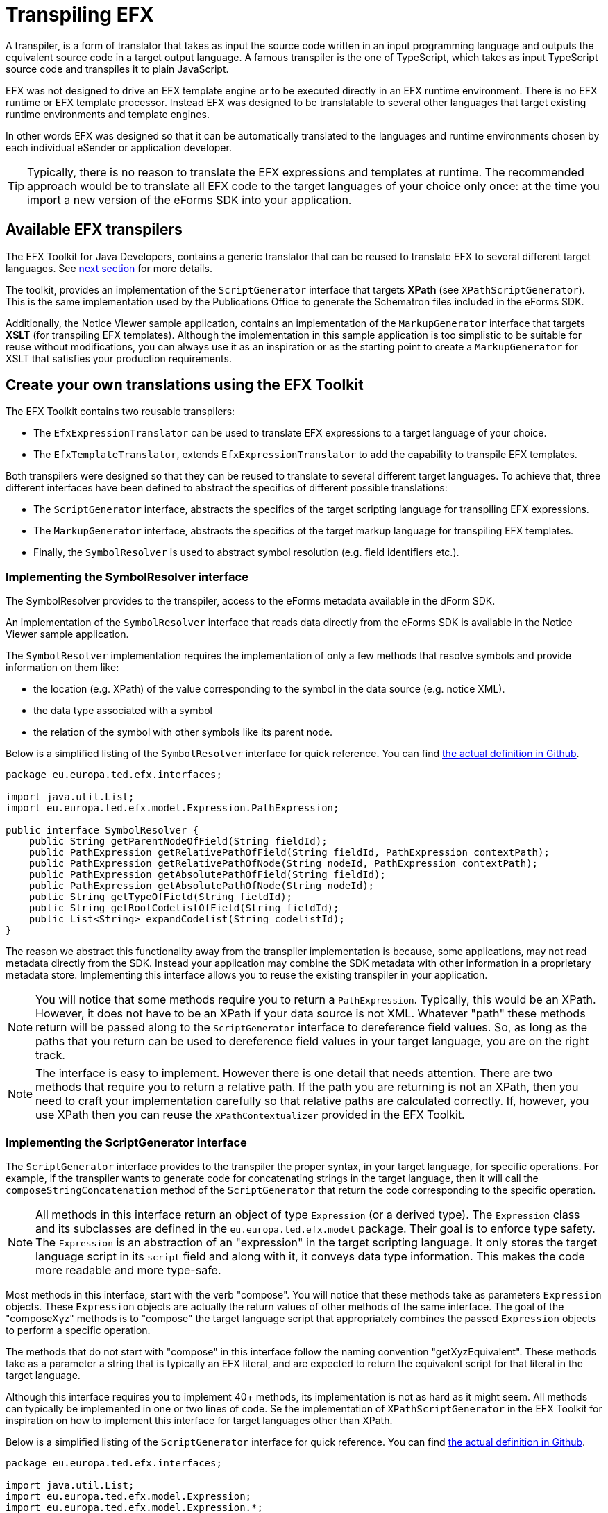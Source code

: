 = Transpiling EFX

A transpiler, is a form of translator that takes as input the source code written in an input programming language and outputs the equivalent source code in a target output language. A famous transpiler is the one of TypeScript, which takes as input TypeScript source code and transpiles it to plain JavaScript.

EFX was not designed to drive an EFX template engine or to be executed directly in an EFX runtime environment. There is no EFX runtime or EFX template processor. Instead EFX was designed to be translatable to several other languages that target existing runtime environments and template engines. 

In other words EFX was designed so that it can be automatically translated to the languages and runtime environments chosen by each individual eSender or application developer.

TIP: Typically, there is no reason to translate the EFX expressions and templates at runtime. The recommended approach would be to translate all EFX code to the target languages of your choice only once: at the time you import a new version of the eForms SDK into your application. 

== Available EFX transpilers
The EFX Toolkit for Java Developers, contains a generic translator that can be reused to translate EFX to several different target languages. See xref:_create_your_own_translations_using_the_efx_toolkit[next section] for more details.

The toolkit, provides an implementation of the `ScriptGenerator` interface that targets *XPath* (see `XPathScriptGenerator`). This is the same implementation used by the Publications Office to generate the Schematron files included in the eForms SDK. 

Additionally, the Notice Viewer sample application, contains an implementation of the `MarkupGenerator` interface that targets *XSLT* (for transpiling EFX templates). Although the implementation in this sample application is too simplistic to be suitable for reuse without modifications, you can always use it as an inspiration or as the starting point to create a `MarkupGenerator` for XSLT that satisfies your production requirements.

== Create your own translations using the EFX Toolkit 

The EFX Toolkit contains two reusable transpilers:

* The `EfxExpressionTranslator` can be used to translate EFX expressions to a target language of your choice.
* The `EfxTemplateTranslator`, extends `EfxExpressionTranslator` to add the capability to transpile EFX templates.

Both transpilers were designed so that they can be reused to translate to several different target languages. To achieve that, three different interfaces have been defined to abstract the specifics of different possible translations:

* The `ScriptGenerator` interface, abstracts the specifics of the target scripting language for transpiling EFX expressions.
* The `MarkupGenerator` interface, abstracts the specifics ot the target markup language for transpiling EFX templates.
* Finally, the `SymbolResolver` is used to abstract symbol resolution (e.g. field identifiers etc.).

=== Implementing the SymbolResolver interface
The SymbolResolver provides to the transpiler, access to the eForms metadata available in the dForm SDK.

An implementation of the `SymbolResolver` interface that reads data directly from the eForms SDK is available in the Notice Viewer sample application.

The `SymbolResolver` implementation requires the implementation of only a few methods that resolve symbols and provide information on them like: 

* the location (e.g. XPath) of the value corresponding to the symbol in the data source (e.g. notice XML). 
* the data type associated with a symbol
* the relation of the symbol with other symbols like its parent node.

Below is a simplified listing of the `SymbolResolver` interface for quick reference. You can find https://github.com/OP-TED/efx-toolkit-java/blob/develop/src/main/java/eu/europa/ted/efx/interfaces/SymbolResolver.java[the actual definition in Github].

[source, java]
----
package eu.europa.ted.efx.interfaces;

import java.util.List;
import eu.europa.ted.efx.model.Expression.PathExpression;

public interface SymbolResolver {
    public String getParentNodeOfField(String fieldId);
    public PathExpression getRelativePathOfField(String fieldId, PathExpression contextPath);
    public PathExpression getRelativePathOfNode(String nodeId, PathExpression contextPath);
    public PathExpression getAbsolutePathOfField(String fieldId);
    public PathExpression getAbsolutePathOfNode(String nodeId);
    public String getTypeOfField(String fieldId);
    public String getRootCodelistOfField(String fieldId);
    public List<String> expandCodelist(String codelistId);
}
----

The reason we abstract this functionality away from the transpiler implementation is because, some applications, may not read metadata directly from the SDK. Instead your application may combine the SDK metadata with other information in a proprietary metadata store. Implementing this interface allows you to reuse the existing transpiler in your application. 

NOTE: You will notice that some methods require you to return a `PathExpression`. Typically, this would be an XPath. However, it does not have to be an XPath if your data source is not XML. Whatever "path" these methods return will be passed along to the `ScriptGenerator` interface to dereference field values. So, as long as the paths that you return can be used to dereference field values in your target language, you are on the right track.

NOTE: The interface is easy to implement. However there is one detail that needs attention. There are two methods that require you to return a relative path. If the path you are returning is not an XPath, then you need to craft your implementation carefully so that relative paths are calculated correctly. If, however, you use XPath then you can reuse the `XPathContextualizer` provided in the EFX Toolkit.


=== Implementing the ScriptGenerator interface
The `ScriptGenerator` interface provides to the transpiler the proper syntax, in your target language, for specific operations. For example, if the transpiler wants to generate code for concatenating strings in the target language, then it will call the `composeStringConcatenation` method of the `ScriptGenerator` that return the code corresponding to the specific operation.

NOTE: All methods in this interface return an object of type `Expression` (or a derived type). The `Expression` class and  its subclasses are defined in the `eu.europa.ted.efx.model` package. Their goal is to enforce type safety. The `Expression` is an abstraction of an "expression" in the target scripting language. It only stores the target language script in its `script` field and along with it, it conveys data type information. This makes the code more readable and more type-safe. 

Most methods in this interface, start with the verb "compose". You will notice that these methods take as parameters `Expression` objects. These `Expression` objects are actually the return values of other methods of the same interface. The goal of the "composeXyz" methods is to "compose" the target language script that appropriately combines the passed `Expression` objects to perform a specific operation.

The methods that do not start with "compose" in this interface follow the naming convention "getXyzEquivalent". These methods take as a parameter a string that is typically an EFX literal, and are expected to return the equivalent script for that literal in the target language.

Although this interface requires you to implement 40+ methods, its implementation is not as hard as it might seem. All methods can typically be implemented in one or two lines of code. Se the implementation of `XPathScriptGenerator` in the EFX Toolkit for inspiration on how to implement this interface for target languages other than XPath.

Below is a simplified listing of the `ScriptGenerator` interface for quick reference. You can find https://github.com/OP-TED/efx-toolkit-java/blob/develop/src/main/java/eu/europa/ted/efx/interfaces/ScriptGenerator.java[the actual definition in Github].

[source, java]
----
package eu.europa.ted.efx.interfaces;

import java.util.List;
import eu.europa.ted.efx.model.Expression;
import eu.europa.ted.efx.model.Expression.*;

public interface ScriptGenerator {

    public <T extends Expression> T composeNodeReferenceWithPredicate(PathExpression nodeReference, BooleanExpression predicate, Class<T> type);
    public <T extends Expression> T composeFieldReferenceWithPredicate(PathExpression fieldReference, BooleanExpression predicate, Class<T> type);
    public <T extends Expression> T composeFieldValueReference(PathExpression fieldReference, Class<T> type);
    public <T extends Expression> T composeFieldAttributeReference(PathExpression fieldReference, String attribute, Class<T> type);
    public StringListExpression composeListOfStrings(List<StringExpression> list);
    public BooleanExpression getBooleanEquivalent(boolean value);
    public BooleanExpression composeLogicalAnd(BooleanExpression leftOperand, BooleanExpression rightOperand);
    public BooleanExpression composeLogicalOr(BooleanExpression leftOperand, BooleanExpression rightOperand);
    public BooleanExpression composeLogicalNot(BooleanExpression condition);
    public BooleanExpression composeContainsCondition(StringExpression needle, StringListExpression haystack);
    public BooleanExpression composePatternMatchCondition(StringExpression expression, String regexPattern);
    public <T extends Expression> T composeParenthesizedExpression(T expression, Class<T> type);
    public PathExpression composeExternalReference(StringExpression externalReference);
    public PathExpression composeFieldInExternalReference(PathExpression externalReference, PathExpression fieldReference);
    public PathExpression joinPaths(PathExpression first, PathExpression second);
    public StringExpression getStringLiteralFromUnquotedString(String value);
    public BooleanExpression composeComparisonOperation(Expression leftOperand, String operator, Expression rightOperand);
    public NumericExpression composeNumericOperation(NumericExpression leftOperand, String operator, NumericExpression rightOperand);
    public NumericExpression getNumericLiteralEquivalent(String efxLiteral);
    public StringExpression getStringLiteralEquivalent(String efxLiteral);
    public DateExpression getDateLiteralEquivalent(String efxLiteral);
    public TimeExpression getTimeLiteralEquivalent(String efxLiteral);
    public DurationExpression getDurationLiteralEquivalent(String efxLiteral);
    public NumericExpression composeCountOperation(PathExpression set);
    public NumericExpression composeToNumberConversion(StringExpression text);
    public NumericExpression composeSumOperation(PathExpression setReference);
    public NumericExpression composeStringLengthCalculation(StringExpression text);
    public StringExpression composeStringConcatenation(List<StringExpression> list);
    public BooleanExpression composeEndsWithCondition(StringExpression text, StringExpression endsWith);
    public BooleanExpression composeStartsWithCondition(StringExpression text, StringExpression startsWith);
    public BooleanExpression composeContainsCondition(StringExpression haystack, StringExpression needle);
    public StringExpression composeSubstringExtraction(StringExpression text, NumericExpression start);
    public StringExpression composeSubstringExtraction(StringExpression text, NumericExpression start, NumericExpression length);
    public StringExpression composeToStringConversion(NumericExpression number);
    public BooleanExpression composeExistsCondition(PathExpression reference);
    public DateExpression composeToDateConversion(StringExpression pop);
    public DateExpression composeAddition(DateExpression date, DurationExpression duration);
    public DateExpression composeSubtraction(DateExpression date, DurationExpression duration);
    public TimeExpression composeToTimeConversion(StringExpression pop);
    public DurationExpression composeSubtraction(DateExpression startDate,DateExpression endDate);
    public StringExpression composeNumberFormatting(NumericExpression number, StringExpression format);
    public DurationExpression composeMultiplication(NumericExpression number, DurationExpression duration);
    public DurationExpression composeAddition(DurationExpression left, DurationExpression right);
    public DurationExpression composeSubtraction(DurationExpression left, DurationExpression right);
}

----

=== Implementing the MarkupGenerator interface
The `MarkupGenerator` interface is used to provide to the transpiler the proper syntax in the target templating language for specific operations.

An example implementation of the `MarkupGenerator` interface that generates XSLT script, can be found in the Notice Viewer sample application (see `XslMarkupGenerator`).

NOTE: You will notice that all methods in this interface return objects of type `Markup`. Just like the `Expression` abstraction in the `ScriptGenerator`, these `Markup` object abstract the notion of target markup language script. They are introduced to improve  clarity and readability of code.

Similarly to the `ScriptGenerator` interface, some methods in this interface also start with the verb "compose". These methods take as parameters `Markup` objects that have been previously returned by other methods in the same interface. Their goal is to appropriately combine these `Markup` parameters into new markup for a specific scenario.

The remaining methods in this interface start with the verb "render". You will notice that these methods take as a parameter `Expression` objects that have been returned by your `ScriptGenerator` implementation. These methods are expected to return the target language markup for rendering these expressions in the output template.

Below is a simplified listing of the `MarkupGenerator` interface for quick reference. You can find https://github.com/OP-TED/efx-toolkit-java/blob/develop/src/main/java/eu/europa/ted/efx/interfaces/MarkupGenerator.java[the actual definition in Github].
[source, java]
----
package eu.europa.ted.efx.interfaces;

import java.util.List;
import eu.europa.ted.efx.model.Expression;
import eu.europa.ted.efx.model.Markup;
import eu.europa.ted.efx.model.Expression.PathExpression;
import eu.europa.ted.efx.model.Expression.StringExpression;

public interface MarkupGenerator {
    Markup composeOutputFile(final List<Markup> content, final List<Markup> fragments);
    Markup renderVariableExpression(final Expression variableExpression);
    Markup renderLabelFromKey(final StringExpression key);
    Markup renderLabelFromExpression(final Expression expression);
    Markup renderFreeText(final String freeText);
    Markup composeFragmentDefinition(final String name, String number, Markup content);
    Markup renderFragmentInvocation(final String name, final PathExpression context);
}

----
== Creating your own transpilers from scratch
If our application is written in Java, or you can include the EFX Toolkit for Java in your workflow then you don't need to write your own transpilers. 

In case you want to create a transpiler in C# or any of the other languages supported by ANTLR4, then you will need to download the ANTLR4 developer tools for your platform and use the EFX grammar provided in the eForm SDK as input to ANTRL4 to generate an EFX parser. You can https://www.antlr.org/download.html[download ANTLR4 developer tools] for the following languages:

* Java, 
* C#, 
* Python, 
* JavaScript, 
* Go, 
* C++, 
* Swift, 
* PHP 
* DART

Apart from a lexical analyser and a parser ANTLR4 will also generate for you an `EfxListener` and/or `EfxVisitor` which can be used as a basis for creating your translator. In our own implementation we chose to use the listener model. You can use the source code of the EFX Toolkit for Java to see how we approached the creation of our translator in Java. 

The way the translation process would work is that first the lexical analyser (lexer) will tokenise the EFX input. Then the tokens will be parsed by the parser to produce a parse tree. Finally a walker will walk the parse tree to produce the translation. If you choose to use the walker provided by ANTRL4, then you can use the EfListener generated by ANTLR4 to handle the events raised by the walker as it walks the parse tree. Alternatively, you can use the `EfxVisitor` which will allow you explicitly visit the nodes in the parse tree to produce the translated code.

[TIP] 
====
Creating a transpiler is not trivial but is not rocket science either. If you can avoid writing your own transpiler, all the better. The trickiest parts of the implementation are:

* properly handing indentation in EFX templates,
* leveraging stacks to maintain context

When in doubt, use the EFX Translator implementations available in the EFX Toolkit as an example. 
====

'''
*See also:*

* xref:efx-toolkit:index.adoc[EFX Toolkit for Java]
* xref:notice-viewer:index.adoc[Notice Viewer sample application]
